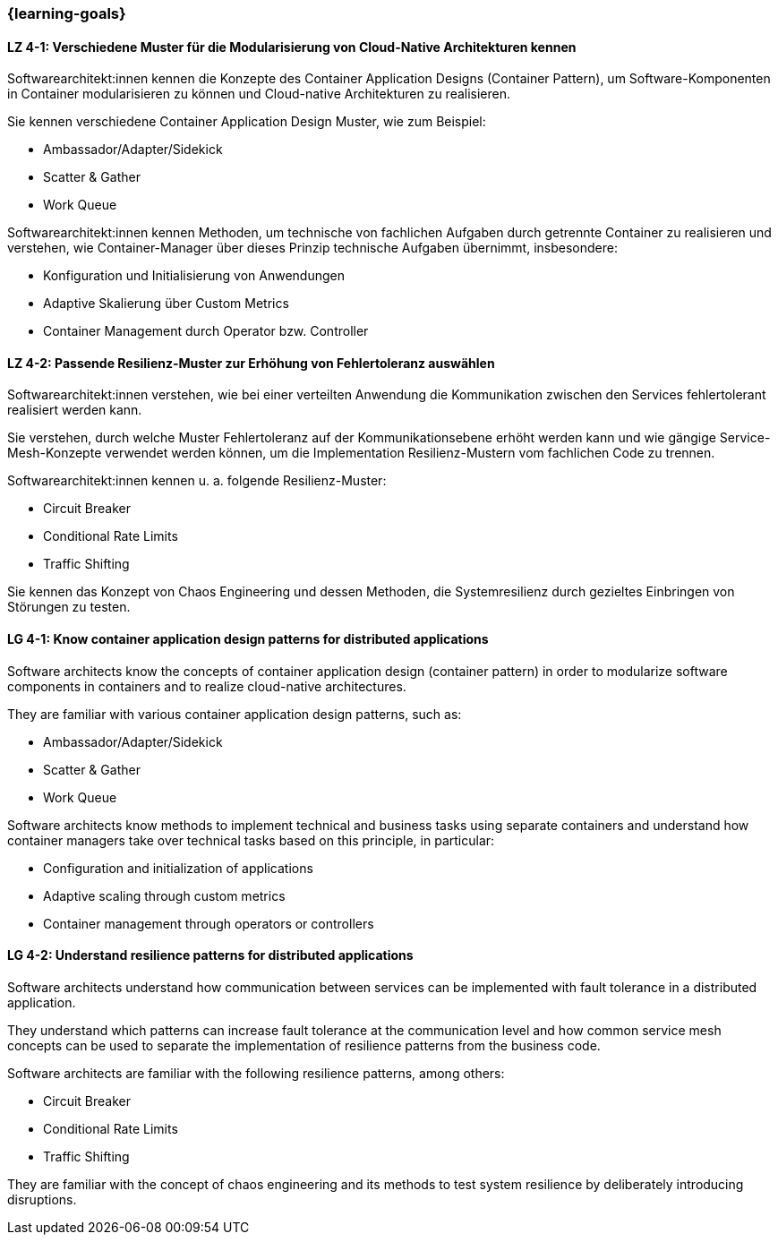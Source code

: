 === {learning-goals}

// tag::DE[]
[[LZ-4-1]]
==== LZ 4-1: Verschiedene Muster für die Modularisierung von Cloud-Native Architekturen kennen

Softwarearchitekt:innen kennen die Konzepte des Container Application Designs (Container Pattern), um Software-Komponenten in Container modularisieren zu können und Cloud-native Architekturen zu realisieren.

Sie kennen verschiedene Container Application Design Muster, wie zum Beispiel:

* Ambassador/Adapter/Sidekick
* Scatter & Gather
* Work Queue

Softwarearchitekt:innen kennen Methoden, um technische von fachlichen Aufgaben durch getrennte Container zu realisieren und verstehen, wie Container-Manager über dieses Prinzip technische Aufgaben übernimmt, insbesondere:

* Konfiguration und Initialisierung von Anwendungen
* Adaptive Skalierung über Custom Metrics
* Container Management durch Operator bzw. Controller

[[LZ-4-2]]
==== LZ 4-2: Passende Resilienz-Muster zur Erhöhung von Fehlertoleranz auswählen

Softwarearchitekt:innen verstehen, wie bei einer verteilten Anwendung die Kommunikation zwischen den Services fehlertolerant realisiert werden kann.

Sie verstehen, durch welche Muster Fehlertoleranz auf der Kommunikationsebene erhöht werden kann und wie gängige Service-Mesh-Konzepte verwendet werden können, um die Implementation Resilienz-Mustern vom fachlichen Code zu trennen.

Softwarearchitekt:innen kennen u. a. folgende Resilienz-Muster:

* Circuit Breaker
* Conditional Rate Limits
* Traffic Shifting

Sie kennen das Konzept von Chaos Engineering und dessen Methoden, die Systemresilienz durch gezieltes Einbringen von Störungen zu testen.

// end::DE[]

// tag::EN[]
[[LG-4-1]]
==== LG 4-1: Know container application design patterns for distributed applications

Software architects know the concepts of container application design (container pattern) in order to modularize software components in containers and to realize cloud-native architectures.

They are familiar with various container application design patterns, such as:

* Ambassador/Adapter/Sidekick
* Scatter & Gather
* Work Queue

Software architects know methods to implement technical and business tasks using separate containers and understand how container managers take over technical tasks based on this principle, in particular:

* Configuration and initialization of applications
* Adaptive scaling through custom metrics
* Container management through operators or controllers

[[LG-4-2]]
==== LG 4-2: Understand resilience patterns for distributed applications

Software architects understand how communication between services can be implemented with fault tolerance in a distributed application.

They understand which patterns can increase fault tolerance at the communication level and how common service mesh concepts can be used to separate the implementation of resilience patterns from the business code.

Software architects are familiar with the following resilience patterns, among others:

* Circuit Breaker
* Conditional Rate Limits
* Traffic Shifting

They are familiar with the concept of chaos engineering and its methods to test system resilience by deliberately introducing disruptions.

// end::EN[]



